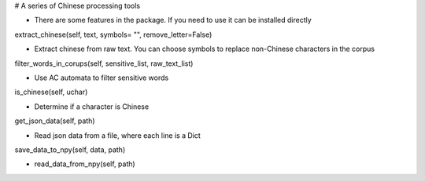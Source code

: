 
# A series of Chinese processing tools

* There are some features in the package. If you need to use it can be installed directly

extract_chinese(self, text, symbols= "", remove_letter=False)

* Extract chinese from raw text. You can choose symbols to replace non-Chinese characters in the corpus


filter_words_in_corups(self, sensitive_list, raw_text_list)

* Use AC automata to filter sensitive words


is_chinese(self, uchar)

* Determine if a character is Chinese


get_json_data(self, path)

* Read json data from a file, where each line is a Dict


save_data_to_npy(self, data, path)

* read_data_from_npy(self, path)


